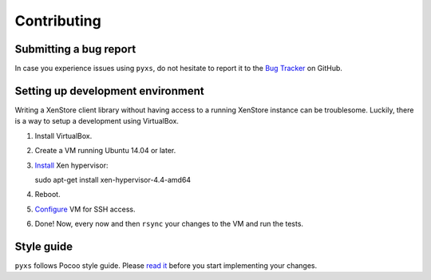 Contributing
============

Submitting a bug report
-----------------------

In case you experience issues using ``pyxs``, do not hesitate to report it
to the `Bug Tracker <https://github.com/hmmlearn/hmmlearn/issues>`_ on
GitHub.

Setting up development environment
----------------------------------

Writing a XenStore client library without having access to a running XenStore
instance can be troublesome. Luckily, there is a way to setup a development
using VirtualBox.

1. Install VirtualBox.
2. Create a VM running Ubuntu 14.04 or later.
3. `Install <http://www.skjegstad.com/blog/2015/01/19/mirageos-xen-virtualbox>`_
   Xen hypervisor::

   sudo apt-get install xen-hypervisor-4.4-amd64
4. Reboot.
5. `Configure <http://stackoverflow.com/a/10532299/262432>`_ VM for SSH access.
6. Done! Now, every now and then ``rsync`` your changes to the VM and
   run the tests.

Style guide
-----------

``pyxs`` follows Pocoo style guide. Please
`read it <http://www.pocoo.org/internal/styleguide>`_ before you start
implementing your changes.
